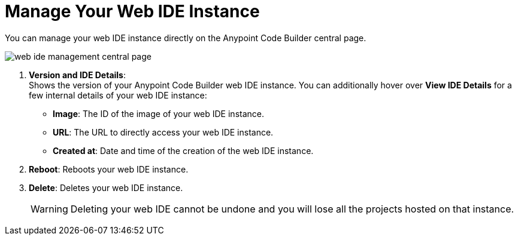 = Manage Your Web IDE Instance

You can manage your web IDE instance directly on the Anypoint Code Builder central page.

image::web-ide-management-central-page.png[]

[calloutlist]
. *Version and IDE Details*: +
Shows the version of your Anypoint Code Builder web IDE instance. You can additionally hover over *View IDE Details* for a few internal details of your web IDE instance:
* *Image*: The ID of the image of your web IDE instance.
* *URL*: The URL to directly access your web IDE instance.
* *Created at*: Date and time of the creation of the web IDE instance.
. *Reboot*: Reboots your web IDE instance.
. *Delete*: Deletes your web IDE instance.
+
[WARNING]
--
Deleting your web IDE cannot be undone and you will lose all the projects hosted on that instance.
--
